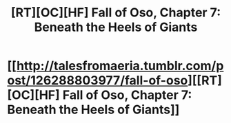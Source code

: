 #+TITLE: [RT][OC][HF] Fall of Oso, Chapter 7: Beneath the Heels of Giants

* [[http://talesfromaeria.tumblr.com/post/126288803977/fall-of-oso][[RT][OC][HF] Fall of Oso, Chapter 7: Beneath the Heels of Giants]]
:PROPERTIES:
:Author: Sagebrysh
:Score: 5
:DateUnix: 1439160490.0
:DateShort: 2015-Aug-10
:END:
